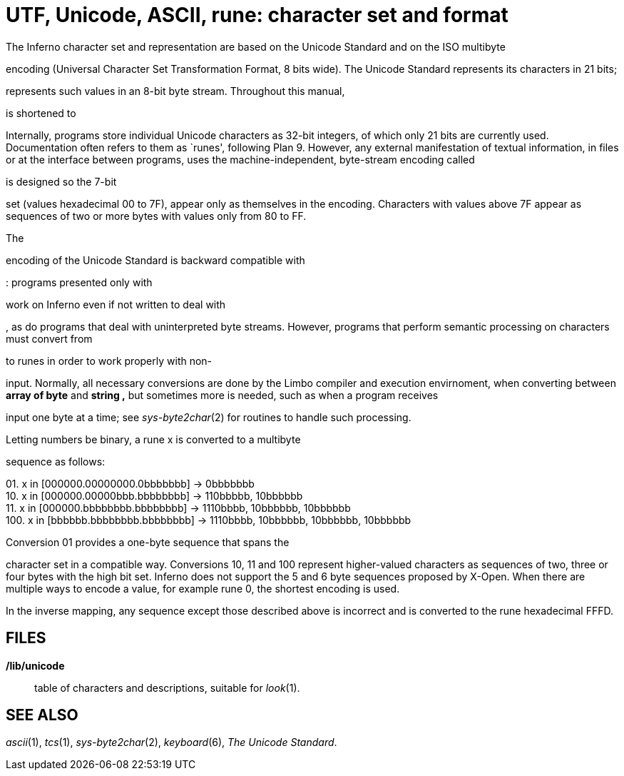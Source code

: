 = UTF, Unicode, ASCII, rune: character set and format


The Inferno character set and representation are based on the Unicode
Standard and on the ISO multibyte

encoding (Universal Character Set Transformation Format, 8 bits wide).
The Unicode Standard represents its characters in 21 bits;

represents such values in an 8-bit byte stream. Throughout this manual,

is shortened to

Internally, programs store individual Unicode characters as 32-bit
integers, of which only 21 bits are currently used. Documentation often
refers to them as `runes', following Plan 9. However, any external
manifestation of textual information, in files or at the interface
between programs, uses the machine-independent, byte-stream encoding
called

is designed so the 7-bit

set (values hexadecimal 00 to 7F), appear only as themselves in the
encoding. Characters with values above 7F appear as sequences of two or
more bytes with values only from 80 to FF.

The

encoding of the Unicode Standard is backward compatible with

: programs presented only with

work on Inferno even if not written to deal with

, as do programs that deal with uninterpreted byte streams. However,
programs that perform semantic processing on characters must convert
from

to runes in order to work properly with non-

input. Normally, all necessary conversions are done by the Limbo
compiler and execution envirnoment, when converting between *array of
byte* and *string ,* but sometimes more is needed, such as when a
program receives

input one byte at a time; see _sys-byte2char_(2) for routines to handle
such processing.

Letting numbers be binary, a rune x is converted to a multibyte

sequence as follows:

{empty}01. x in [000000.00000000.0bbbbbbb] → 0bbbbbbb +
10. x in [000000.00000bbb.bbbbbbbb] → 110bbbbb, 10bbbbbb +
11. x in [000000.bbbbbbbb.bbbbbbbb] → 1110bbbb, 10bbbbbb, 10bbbbbb +
100. x in [bbbbbb.bbbbbbbb.bbbbbbbb] → 1110bbbb, 10bbbbbb, 10bbbbbb,
10bbbbbb +

Conversion 01 provides a one-byte sequence that spans the

character set in a compatible way. Conversions 10, 11 and 100 represent
higher-valued characters as sequences of two, three or four bytes with
the high bit set. Inferno does not support the 5 and 6 byte sequences
proposed by X-Open. When there are multiple ways to encode a value, for
example rune 0, the shortest encoding is used.

In the inverse mapping, any sequence except those described above is
incorrect and is converted to the rune hexadecimal FFFD.

== FILES

*/lib/unicode*::
  table of characters and descriptions, suitable for _look_(1).

== SEE ALSO

_ascii_(1), _tcs_(1), _sys-byte2char_(2), _keyboard_(6), _The Unicode
Standard_.
